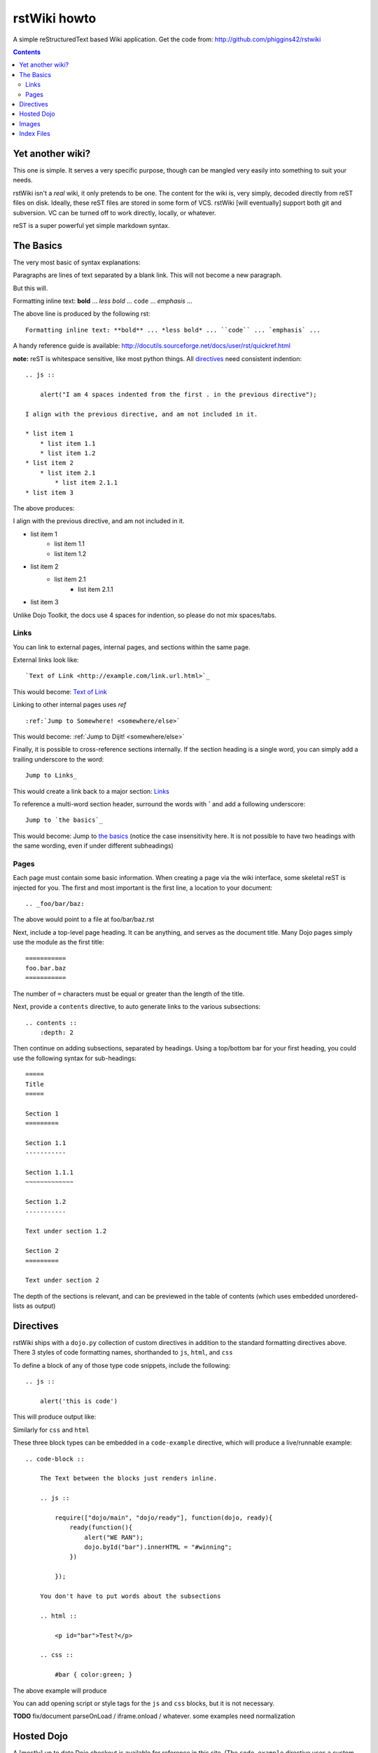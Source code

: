 .. _index:

=============
rstWiki howto
=============

A simple reStructuredText based Wiki application. Get the code from: http://github.com/phiggins42/rstwiki 

.. contents ::
    :depth: 2
    
Yet another wiki?
=================

This one is simple. It serves a very specific purpose, though can be mangled very easily into something to suit 
your needs. 

rstWiki isn't a `real` wiki, it only pretends to be one. The content for the wiki is, very simply, decoded directly
from reST files on disk. Ideally, these reST files are stored in some form of VCS. rstWiki [will eventually] 
support both git and subversion. VC can be turned off to work directly, locally, or whatever. 

reST is a super powerful yet simple markdown syntax. 

The Basics
==========

The very most basic of syntax explanations:

Paragraphs are lines of text separated by a blank link. 
This will not become a new paragraph. 

But this will.

Formatting inline text: **bold** ... *less bold* ... ``code`` ... `emphasis` ... 

The above line is produced by the following rst::

    Formatting inline text: **bold** ... *less bold* ... ``code`` ... `emphasis` ... 

A handy reference guide is available: http://docutils.sourceforge.net/docs/user/rst/quickref.html

**note:** reST is whitespace sensitive, like most python things. All `directives`_ need consistent indention::

    .. js ::
    
        alert("I am 4 spaces indented from the first . in the previous directive");
        
    I align with the previous directive, and am not included in it.
    
    * list item 1
        * list item 1.1
        * list item 1.2
    * list item 2
        * list item 2.1
            * list item 2.1.1
    * list item 3

The above produces:

.. js ::

    alert("I am 4 spaces indented from the first . in the previous directive");
    
I align with the previous directive, and am not included in it.

* list item 1
    * list item 1.1
    * list item 1.2
* list item 2
    * list item 2.1
        * list item 2.1.1
* list item 3

Unlike Dojo Toolkit, the docs use 4 spaces for indention, so please do not mix spaces/tabs. 

Links
-----

You can link to external pages, internal pages, and sections within the same page. 

External links look like::

    `Text of Link <http://example.com/link.url.html>`_
    
This would become: `Text of Link <http://example.com/link.url.html>`_

Linking to other internal pages uses `ref` ::

    :ref:`Jump to Somewhere! <somewhere/else>`
    
This would become: :ref:`Jump to Dijit! <somewhere/else>`

Finally, it is possible to cross-reference sections internally. If the section heading is a single word, you can simply add a trailing underscore to the word::

    Jump to Links_

This would create a link back to a major section: Links_

To reference a multi-word section header, surround the words with **`** and add a following underscore::

    Jump to `the basics`_
    
This would become: Jump to `the basics`_ (notice the case insensitivity here. It is not possible to have two headings with the same wording, even if under different subheadings)

Pages
-----

Each page must contain some basic information. When creating a page via the wiki interface, some skeletal reST is injected for you. The first and most important is the first line, a location to your document::

    .. _foo/bar/baz:

The above would point to a file at foo/bar/baz.rst

Next, include a top-level page heading. It can be anything, and serves as the document title. Many Dojo pages simply use the module as the first title::

    ===========
    foo.bar.baz
    ===========
    
The number of ``=`` characters must be equal or greater than the length of the title.

Next, provide a ``contents`` directive, to auto generate links to the various subsections::

    .. contents ::
        :depth: 2
        
Then continue on adding subsections, separated by headings. Using a top/bottom bar for your first heading, you could use the following syntax for sub-headings::

    =====
    Title
    =====
    
    Section 1
    =========
    
    Section 1.1
    -----------
    
    Section 1.1.1
    ~~~~~~~~~~~~~
    
    Section 1.2
    -----------
    
    Text under section 1.2
    
    Section 2
    =========

    Text under section 2
    
The depth of the sections is relevant, and can be previewed in the table of contents (which uses embedded unordered-lists as output)

Directives
==========

rstWiki ships with a ``dojo.py`` collection of custom directives in addition to the standard formatting directives above. There 3 styles of code formatting names, shorthanded to ``js``, ``html``, and ``css``

To define a block of any of those type code snippets, include the following::

    .. js ::
    
        alert('this is code')
        
This will produce output like:

.. js ::

    alert('this is code')

Similarly for ``css`` and ``html``

.. css ::

    @import "/foo/bar/baz.css";
    #main { color: red }
    
.. html ::

    <div id="foobar"></div>
    
These three block types can be embedded in a ``code-example`` directive, which will produce a live/runnable example::

    .. code-block ::
    
        The Text between the blocks just renders inline.
        
        .. js ::
        
            require(["dojo/main", "dojo/ready"], function(dojo, ready){
                ready(function(){
                    alert("WE RAN");
                    dojo.byId("bar").innerHTML = "#winning";
                })
                
            });
        
        You don't have to put words about the subsections
            
        .. html ::
        
            <p id="bar">Test?</p>
            
        .. css ::
        
            #bar { color:green; }
            
The above example will produce

.. code-example ::

    The Text between the blocks just renders inline.
    
    .. js ::
    
        require(["dojo/main", "dojo/ready"], function(dojo, ready){
            ready(function(){
                alert("WE RAN");
                dojo.byId("bar").innerHTML = "#winning";
            })
            
        });
    
    You don't have to put words about the subsections
        
    .. html ::
    
        <p id="bar">Test?</p>
        
    .. css ::
    
        #bar { color:green; }
  
You can add opening script or style tags for the ``js`` and ``css`` blocks, but it is not necessary.

**TODO** fix/document parseOnLoad / iframe.onload / whatever. some examples need normalization

Hosted Dojo
===========

A [mostly] up to date Dojo checkout is available for reference in this site. (The ``code-example`` directive uses a custom module). Access it's relative location via the ``{{dataUrl}}`` string in any ``code-example``

For instance, to include an additional css file, @import it:

.. code-example ::

    .. js ::
    
        require(["dojo/ready"], function(ready){
            ready(function(){
                alert(" - {{dataUrl}} - ");
            })
        });
        
    .. css ::

        @import "{{dataUrl}}dojox/grid/resources/grid.css";

This is useful for referencing additional CSS (as shown), or using static resources available in a Dojo tree used for tests. ``countries.json`` comes to mind. 
    
Note: ``claro.css`` is always loaded.

Images
======

Images can be referenced by an ``image`` directive::

    .. image :: pathtoimage.png
    
The location is relative::

    .. image :: /logo.png
    .. image :: logo.png

    .. image :: http://diagrams.net:8080/xapp-diagrams/poem/model/9/svg
    
The former will look for an image in the root of the document tree, whereas the latter will look for an image in the current directory.

Index Files
===========

.. image:: http://diagrams.net:8080/xapp-diagrams/poem/model/9/svg

Most files can map directly to a/b/c.rst == a.b.c pages. Some, however, would have conflicting filenames if placed on a case-sensitive filesystem. Consider the following 3 files::

    dijit/Tree.rst
    dijit/tree.rst
    dijit/tree/subpage.rst
    
In JavaScript it is perfectly legal to have both a ``dijit.Tree`` and ``dijit.tree`` object, though when extracted into a case sensitive filesystem, only one of ``Tree.rst`` and ``tree.rst`` survive.

The solution in this case is the use an ``index`` file. Classes win, namespaces get the ``index``. The above example should be moved/fixed to become::

    dijit/Tree.rst
    dijit/tree/index.rst
    dijit/tree/subpage.rst
    
Documents linking to the Class would do so with a normal link::

    :ref:`Checkout the Tree Class <dijit/Tree>`
    
But documents linking to additional ``dijit.tree`` namespace information would link to the index::

    :ref:`More about dijit.tree <dijit/tree/index>`
    
**note:** some existing files may not follow this pattern consistently, though all current namespace/file conflicts have been resolved. New files added should follow this pattern.

**note:** the wiki attempts to discover ``index.rst`` files automatically and does not include them in the breadcrumb [currently] unless explicitly linked to. This could cause pages to link properly in the wiki but not in export. FIXME/confusing


